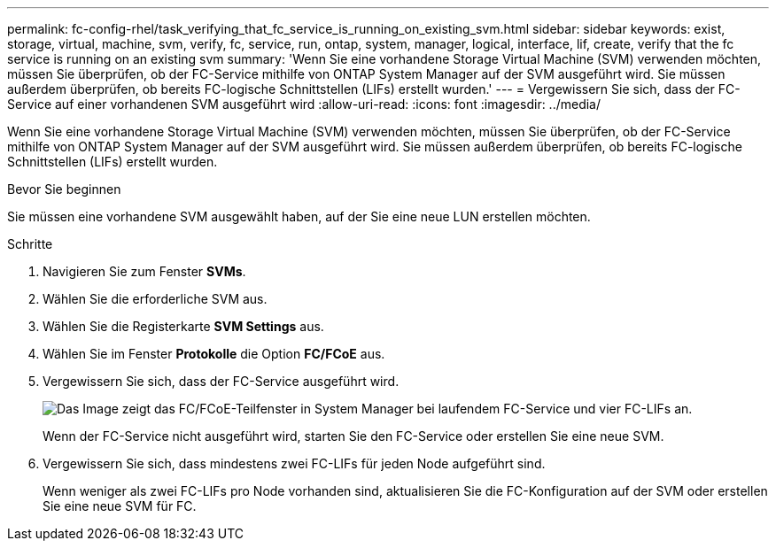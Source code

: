 ---
permalink: fc-config-rhel/task_verifying_that_fc_service_is_running_on_existing_svm.html 
sidebar: sidebar 
keywords: exist, storage, virtual, machine, svm, verify, fc, service, run, ontap, system, manager, logical, interface, lif, create, verify that the fc service is running on an existing svm 
summary: 'Wenn Sie eine vorhandene Storage Virtual Machine (SVM) verwenden möchten, müssen Sie überprüfen, ob der FC-Service mithilfe von ONTAP System Manager auf der SVM ausgeführt wird. Sie müssen außerdem überprüfen, ob bereits FC-logische Schnittstellen (LIFs) erstellt wurden.' 
---
= Vergewissern Sie sich, dass der FC-Service auf einer vorhandenen SVM ausgeführt wird
:allow-uri-read: 
:icons: font
:imagesdir: ../media/


[role="lead"]
Wenn Sie eine vorhandene Storage Virtual Machine (SVM) verwenden möchten, müssen Sie überprüfen, ob der FC-Service mithilfe von ONTAP System Manager auf der SVM ausgeführt wird. Sie müssen außerdem überprüfen, ob bereits FC-logische Schnittstellen (LIFs) erstellt wurden.

.Bevor Sie beginnen
Sie müssen eine vorhandene SVM ausgewählt haben, auf der Sie eine neue LUN erstellen möchten.

.Schritte
. Navigieren Sie zum Fenster *SVMs*.
. Wählen Sie die erforderliche SVM aus.
. Wählen Sie die Registerkarte *SVM Settings* aus.
. Wählen Sie im Fenster *Protokolle* die Option *FC/FCoE* aus.
. Vergewissern Sie sich, dass der FC-Service ausgeführt wird.
+
image::../media/vserver_service_fc_fcoe_running_fc_rhel.gif[Das Image zeigt das FC/FCoE-Teilfenster in System Manager bei laufendem FC-Service und vier FC-LIFs an.]

+
Wenn der FC-Service nicht ausgeführt wird, starten Sie den FC-Service oder erstellen Sie eine neue SVM.

. Vergewissern Sie sich, dass mindestens zwei FC-LIFs für jeden Node aufgeführt sind.
+
Wenn weniger als zwei FC-LIFs pro Node vorhanden sind, aktualisieren Sie die FC-Konfiguration auf der SVM oder erstellen Sie eine neue SVM für FC.


